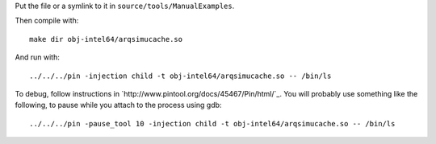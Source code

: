 Put the file or a symlink to it in ``source/tools/ManualExamples``.

Then compile with::

    make dir obj-intel64/arqsimucache.so

And run with:: 

    ../../../pin -injection child -t obj-intel64/arqsimucache.so -- /bin/ls

To debug, follow instructions in
`http://www.pintool.org/docs/45467/Pin/html/`_. You will probably use
something like the following, to pause while you attach to the process using
gdb::

    ../../../pin -pause_tool 10 -injection child -t obj-intel64/arqsimucache.so -- /bin/ls


